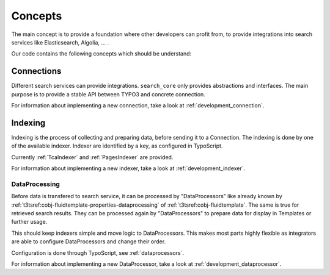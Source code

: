 .. _concepts:

Concepts
========

The main concept is to provide a foundation where other developers can profit from, to provide
integrations into search services like Elasticsearch, Algolia, ... .

Our code contains the following concepts which should be understand:

.. _concepts_connections:

Connections
-----------

Different search services can provide integrations. ``search_core`` only provides abstractions and
interfaces. The main purpose is to provide a stable API between TYPO3 and concrete connection.

For information about implementing a new connection, take a look at :ref:`development_connection`.

.. _concepts_indexing:

Indexing
--------

Indexing is the process of collecting and preparing data, before sending it to a Connection.
The indexing is done by one of the available indexer. Indexer are identified by a key, as configured
in TypoScript.

Currently :ref:`TcaIndexer` and :ref:`PagesIndexer` are provided.

For information about implementing a new indexer, take a look at :ref:`development_indexer`.

.. _concepts_dataprocessing:

DataProcessing
^^^^^^^^^^^^^^

Before data is transfered to search service, it can be processed by "DataProcessors" like already
known by :ref:`t3tsref:cobj-fluidtemplate-properties-dataprocessing` of :ref:`t3tsref:cobj-fluidtemplate`.
The same is true for retrieved search results. They can be processed again by "DataProcessors" to
prepare data for display in Templates or further usage.

This should keep indexers simple and move logic to DataProcessors. This makes most parts highly
flexible as integrators are able to configure DataProcessors and change their order.

Configuration is done through TypoScript, see :ref:`dataprocessors`.

For information about implementing a new DataProcessor, take a look at :ref:`development_dataprocessor`.
